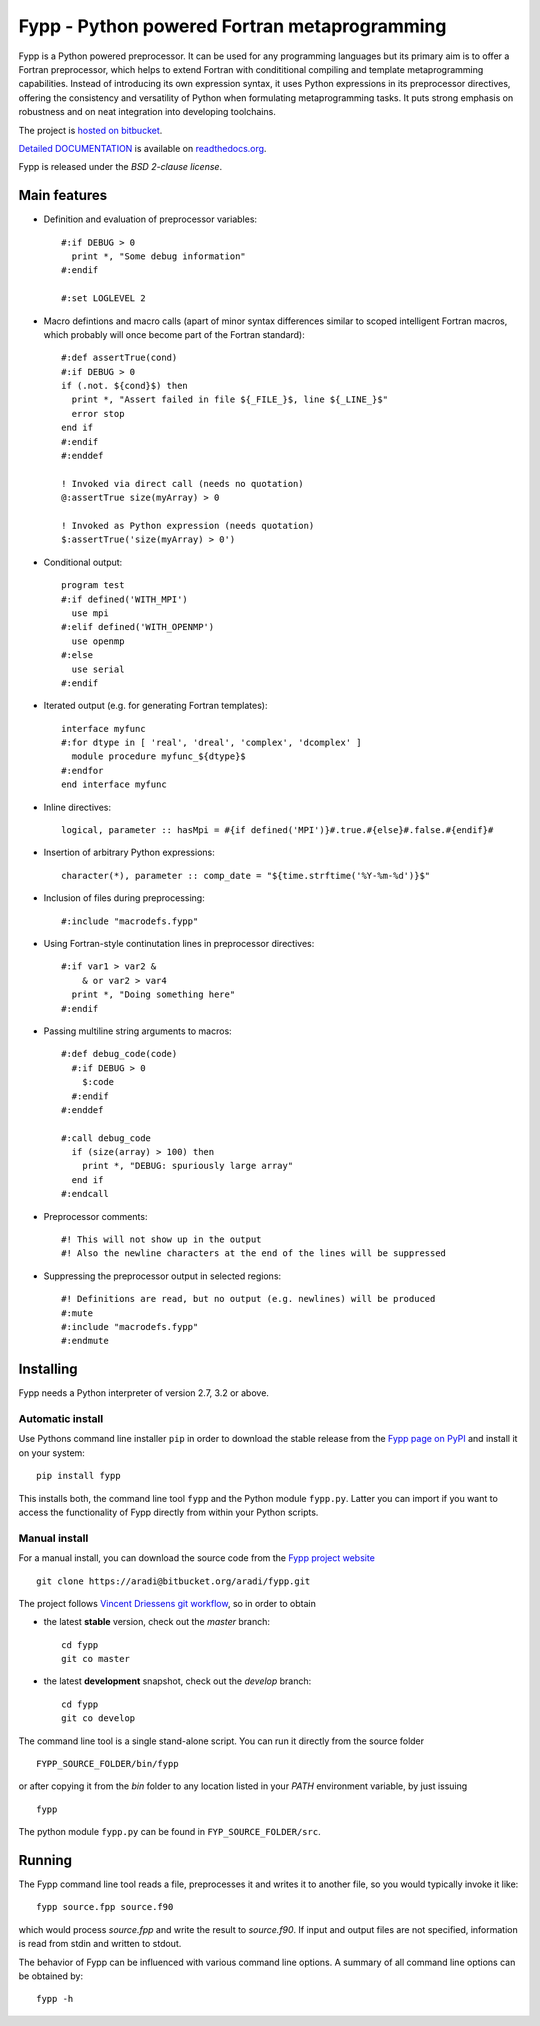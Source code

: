 =============================================
Fypp - Python powered Fortran metaprogramming
=============================================

Fypp is a Python powered preprocessor. It can be used for any programming
languages but its primary aim is to offer a Fortran preprocessor, which helps to
extend Fortran with condititional compiling and template metaprogramming
capabilities. Instead of introducing its own expression syntax, it uses Python
expressions in its preprocessor directives, offering the consistency and
versatility of Python when formulating metaprogramming tasks. It puts strong
emphasis on robustness and on neat integration into developing toolchains.

The project is `hosted on bitbucket <http://bitbucket.org/aradi/fypp>`_.

`Detailed DOCUMENTATION <http://fypp.readthedocs.org>`_ is available on
`readthedocs.org <http://fypp.readthedocs.org>`_. 

Fypp is released under the *BSD 2-clause license*.


Main features
=============

* Definition and evaluation of preprocessor variables::

    #:if DEBUG > 0
      print *, "Some debug information"
    #:endif

    #:set LOGLEVEL 2

* Macro defintions and macro calls (apart of minor syntax differences similar to
  scoped intelligent Fortran macros, which probably will once become part of the
  Fortran standard)::

    #:def assertTrue(cond)
    #:if DEBUG > 0
    if (.not. ${cond}$) then
      print *, "Assert failed in file ${_FILE_}$, line ${_LINE_}$"
      error stop
    end if
    #:endif
    #:enddef

    ! Invoked via direct call (needs no quotation)
    @:assertTrue size(myArray) > 0

    ! Invoked as Python expression (needs quotation)
    $:assertTrue('size(myArray) > 0')
    

* Conditional output::
  
    program test
    #:if defined('WITH_MPI')
      use mpi
    #:elif defined('WITH_OPENMP')
      use openmp
    #:else
      use serial
    #:endif

* Iterated output (e.g. for generating Fortran templates)::

    interface myfunc
    #:for dtype in [ 'real', 'dreal', 'complex', 'dcomplex' ]
      module procedure myfunc_${dtype}$
    #:endfor
    end interface myfunc

* Inline directives::

    logical, parameter :: hasMpi = #{if defined('MPI')}#.true.#{else}#.false.#{endif}#

* Insertion of arbitrary Python expressions::

    character(*), parameter :: comp_date = "${time.strftime('%Y-%m-%d')}$"

* Inclusion of files during preprocessing::

    #:include "macrodefs.fypp"

* Using Fortran-style continutation lines in preprocessor directives::

    #:if var1 > var2 &
        & or var2 > var4
      print *, "Doing something here"
    #:endif

* Passing multiline string arguments to macros::

    #:def debug_code(code)
      #:if DEBUG > 0
        $:code
      #:endif
    #:enddef
    
    #:call debug_code
      if (size(array) > 100) then
        print *, "DEBUG: spuriously large array"
      end if
    #:endcall

* Preprocessor comments::

    #! This will not show up in the output
    #! Also the newline characters at the end of the lines will be suppressed

* Suppressing the preprocessor output in selected regions::

    #! Definitions are read, but no output (e.g. newlines) will be produced
    #:mute
    #:include "macrodefs.fypp"
    #:endmute


Installing
==========

Fypp needs a Python interpreter of version 2.7, 3.2 or above.

Automatic install
-----------------

Use Pythons command line installer ``pip`` in order to download the stable
release from the `Fypp page on PyPI <http://pypi.python.org/pypi/fypp>`_ and
install it on your system::

  pip install fypp

This installs both, the command line tool ``fypp`` and the Python module
``fypp.py``. Latter you can import if you want to access the functionality of
Fypp directly from within your Python scripts.


Manual install
--------------

For a manual install, you can download the source code from the `Fypp project
website <http://bitbucket.org/aradi/fypp>`_ ::

  git clone https://aradi@bitbucket.org/aradi/fypp.git

The project follows `Vincent Driessens git workflow
<http://nvie.com/posts/a-successful-git-branching-model/>`_, so in order to
obtain

* the latest **stable** version, check out the `master` branch::

    cd fypp
    git co master

* the latest **development** snapshot, check out the `develop` branch::

    cd fypp
    git co develop


The command line tool is a single stand-alone script. You can run it directly
from the source folder ::
  
  FYPP_SOURCE_FOLDER/bin/fypp

or after copying it from the `bin` folder to any location listed in your `PATH`
environment variable, by just issuing ::

  fypp

The python module ``fypp.py`` can be found in ``FYP_SOURCE_FOLDER/src``.


Running
=======

The Fypp command line tool reads a file, preprocesses it and writes it to
another file, so you would typically invoke it like::

  fypp source.fpp source.f90

which would process `source.fpp` and write the result to `source.f90`.  If
input and output files are not specified, information is read from stdin and
written to stdout.

The behavior of Fypp can be influenced with various command line options. A
summary of all command line options can be obtained by::

  fypp -h
